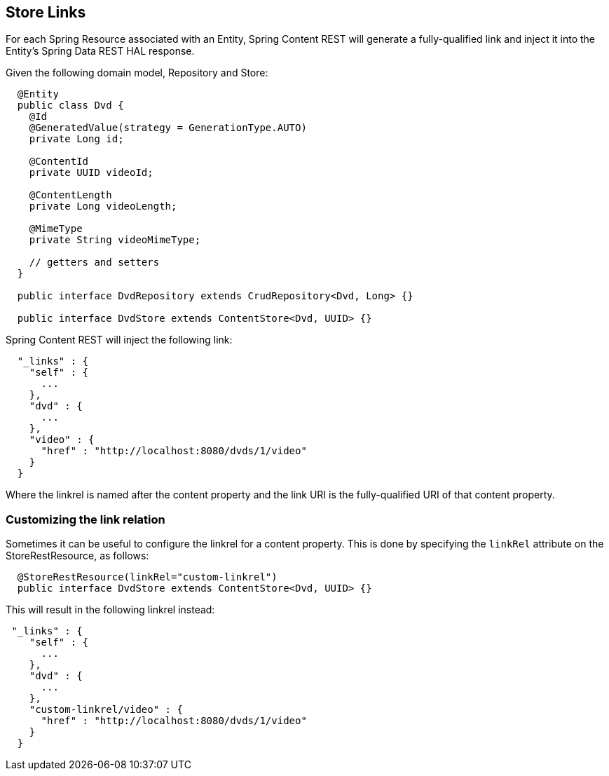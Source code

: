== Store Links

For each Spring Resource associated with an Entity, Spring Content REST will generate a fully-qualified link and inject it into the Entity's 
Spring Data REST HAL response. 

Given the following domain model, Repository and Store:

====
[source, java]
----
  @Entity
  public class Dvd {
    @Id
    @GeneratedValue(strategy = GenerationType.AUTO)
    private Long id;

    @ContentId
    private UUID videoId;

    @ContentLength
    private Long videoLength;

    @MimeType
    private String videoMimeType;

    // getters and setters
  }

  public interface DvdRepository extends CrudRepository<Dvd, Long> {}

  public interface DvdStore extends ContentStore<Dvd, UUID> {}
----
====

Spring Content REST will inject the following link:

====
[source, java]
----
  "_links" : {
    "self" : {
      ...
    },
    "dvd" : {
      ...
    },
    "video" : {
      "href" : "http://localhost:8080/dvds/1/video"
    }
  }
----
====

Where the linkrel is named after the content property and the link URI is the fully-qualified URI of that content property.

=== Customizing the link relation

Sometimes it can be useful to configure the linkrel for a content property.  This is done by specifying the `linkRel` attribute on 
the StoreRestResource, as follows:

====
[source, java]
----
  @StoreRestResource(linkRel="custom-linkrel")
  public interface DvdStore extends ContentStore<Dvd, UUID> {}
----
====

This will result in the following linkrel instead:

====
[source, java]
----
 "_links" : {
    "self" : {
      ...
    },
    "dvd" : {
      ...
    },
    "custom-linkrel/video" : {
      "href" : "http://localhost:8080/dvds/1/video"
    }
  }
----
====

